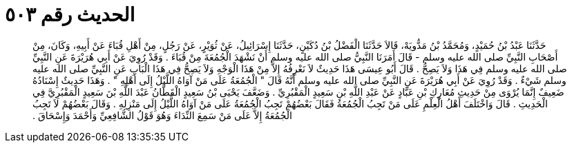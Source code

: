 
= الحديث رقم ٥٠٣

[quote.hadith]
حَدَّثَنَا عَبْدُ بْنُ حُمَيْدٍ، وَمُحَمَّدُ بْنُ مَدُّويَهْ، قَالاَ حَدَّثَنَا الْفَضْلُ بْنُ دُكَيْنٍ، حَدَّثَنَا إِسْرَائِيلُ، عَنْ ثُوَيْرٍ، عَنْ رَجُلٍ، مِنْ أَهْلِ قُبَاءَ عَنْ أَبِيهِ، وَكَانَ، مِنْ أَصْحَابِ النَّبِيِّ صلى الله عليه وسلم - قَالَ أَمَرَنَا النَّبِيُّ صلى الله عليه وسلم أَنْ نَشْهَدَ الْجُمُعَةَ مِنْ قُبَاءَ ‏.‏ وَقَدْ رُوِيَ عَنْ أَبِي هُرَيْرَةَ عَنِ النَّبِيِّ صلى الله عليه وسلم فِي هَذَا وَلاَ يَصِحُّ ‏.‏ قَالَ أَبُو عِيسَى هَذَا حَدِيثٌ لاَ نَعْرِفُهُ إِلاَّ مِنْ هَذَا الْوَجْهِ وَلاَ يَصِحُّ فِي هَذَا الْبَابِ عَنِ النَّبِيِّ صلى الله عليه وسلم شَيْءٌ ‏.‏ وَقَدْ رُوِيَ عَنْ أَبِي هُرَيْرَةَ عَنِ النَّبِيِّ صلى الله عليه وسلم أَنَّهُ قَالَ ‏"‏ الْجُمُعَةُ عَلَى مَنْ آوَاهُ اللَّيْلُ إِلَى أَهْلِهِ ‏"‏ ‏.‏ وَهَذَا حَدِيثٌ إِسْنَادُهُ ضَعِيفٌ إِنَّمَا يُرْوَى مِنْ حَدِيثِ مُعَارِكِ بْنِ عَبَّادٍ عَنْ عَبْدِ اللَّهِ بْنِ سَعِيدٍ الْمَقْبُرِيِّ ‏.‏ وَضَعَّفَ يَحْيَى بْنُ سَعِيدٍ الْقَطَّانُ عَبْدَ اللَّهِ بْنَ سَعِيدٍ الْمَقْبُرِيَّ فِي الْحَدِيثِ ‏.‏ قَالَ وَاخْتَلَفَ أَهْلُ الْعِلْمِ عَلَى مَنْ تَجِبُ الْجُمُعَةُ فَقَالَ بَعْضُهُمْ تَجِبُ الْجُمُعَةُ عَلَى مَنْ آوَاهُ اللَّيْلُ إِلَى مَنْزِلِهِ ‏.‏ وَقَالَ بَعْضُهُمْ لاَ تَجِبُ الْجُمُعَةُ إِلاَّ عَلَى مَنْ سَمِعَ النِّدَاءَ وَهُوَ قَوْلُ الشَّافِعِيِّ وَأَحْمَدَ وَإِسْحَاقَ ‏.‏